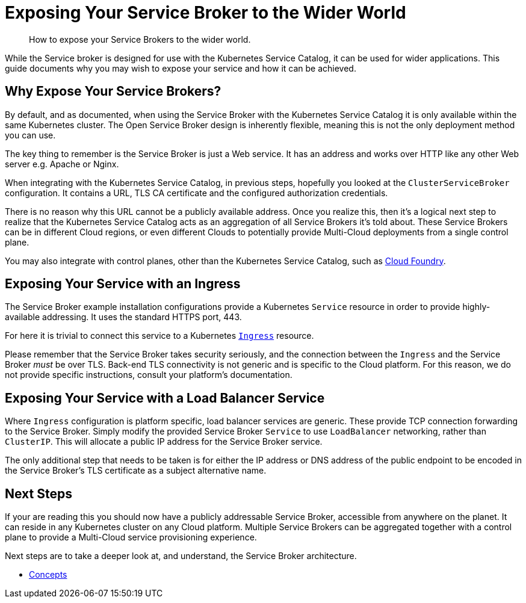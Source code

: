 = Exposing Your Service Broker to the Wider World

[abstract]
How to expose your Service Brokers to the wider world.

ifdef::env-github[]
:relfileprefix: ../
:imagesdir: https://github.com/couchbase/service-broker/raw/master/documentation/modules/ROOT/assets/images
endif::[]

While the Service broker is designed for use with the Kubernetes Service Catalog, it can be used for wider applications.
This guide documents why you may wish to expose your service and how it can be achieved.

== Why Expose Your Service Brokers?

By default, and as documented, when using the Service Broker with the Kubernetes Service Catalog it is only available within the same Kubernetes cluster.
The Open Service Broker design is inherently flexible, meaning this is not the only deployment method you can use.

The key thing to remember is the Service Broker is just a Web service.
It has an address and works over HTTP like any other Web server e.g. Apache or Nginx.

When integrating with the Kubernetes Service Catalog, in previous steps, hopefully you looked at the `ClusterServiceBroker` configuration.
It contains a URL, TLS CA certificate and the configured authorization credentials.

There is no reason why this URL cannot be a publicly available address.
Once you realize this, then it's a logical next step to realize that the Kubernetes Service Catalog acts as an aggregation of all Service Brokers it's told about.
These Service Brokers can be in different Cloud regions, or even different Clouds to potentially provide Multi-Cloud deployments from a single control plane.

You may also integrate with control planes, other than the Kubernetes Service Catalog, such as https://docs.cloudfoundry.org/services/managing-service-brokers.html[Cloud Foundry^].

== Exposing Your Service with an Ingress

The Service Broker example installation configurations provide a Kubernetes `Service` resource in order to provide highly-available addressing.
It uses the standard HTTPS port, 443.

For here it is trivial to connect this service to a Kubernetes https://kubernetes.io/docs/concepts/services-networking/ingress/[`Ingress`^] resource.

Please remember that the Service Broker takes security seriously, and the connection between the `Ingress` and the Service Broker _must_ be over TLS.
Back-end TLS connectivity is not generic and is specific to the Cloud platform.
For this reason, we do not provide specific instructions, consult your platform's documentation.

== Exposing Your Service with a Load Balancer Service

Where `Ingress` configuration is platform specific, load balancer services are generic.
These provide TCP connection forwarding to the Service Broker.
Simply modify the provided Service Broker `Service` to use `LoadBalancer` networking, rather than `ClusterIP`.
This will allocate a public IP address for the Service Broker service.

The only additional step that needs to be taken is for either the IP address or DNS address of the public endpoint to be encoded in the Service Broker's TLS certificate as a subject alternative name.

== Next Steps

If your are reading this you should now have a publicly addressable Service Broker, accessible from anywhere on the planet.
It can reside in any Kubernetes cluster on any Cloud platform.
Multiple Service Brokers can be aggregated together with a control plane to provide a Multi-Cloud service provisioning experience.

Next steps are to take a deeper look at, and understand, the Service Broker architecture.

* xref:concepts/index.adoc[Concepts]
